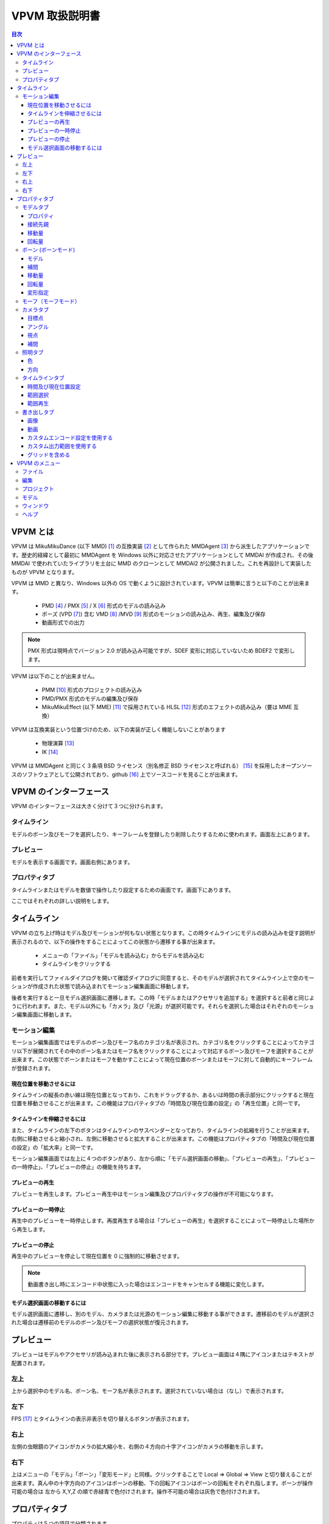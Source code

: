================
VPVM 取扱説明書
================

.. contents:: 目次

VPVM とは
===========

VPVM は MikuMikuDance (以下 MMD) [#]_ の互換実装 [#]_ として作られた MMDAgent [#]_ から派生したアプリケーションです。歴史的経緯として最初に MMDAgent を Windows 以外に対応させたアプリケーションとして MMDAI が作成され、その後 MMDAI で使われていたライブラリを土台に MMD のクローンとして MMDAI2 が公開されました。これを再設計して実装したものが VPVM となります。

VPVM は MMD と異なり、Windows 以外の OS で動くように設計されています。VPVM は簡単に言うと以下のことが出来ます。

 - PMD [#]_ / PMX [#]_ / X [#]_ 形式のモデルの読み込み
 - ポーズ (VPD [#]_) 含む VMD [#]_ /MVD [#]_ 形式のモーションの読み込み、再生、編集及び保存
 - 動画形式での出力

.. note::
   PMX 形式は現時点でバージョン 2.0 が読み込み可能ですが、SDEF 変形に対応していないため BDEF2 で変形します。

VPVM は以下のことが出来ません。

 - PMM [#]_ 形式のプロジェクトの読み込み
 - PMD/PMX 形式のモデルの編集及び保存
 - MikuMikuEffect (以下 MME) [#]_ で採用されている HLSL [#]_ 形式のエフェクトの読み込み（要は MME 互換）

VPVM は互換実装という位置づけのため、以下の実装が正しく機能しないことがあります

 - 物理演算 [#]_
 - IK [#]_

VPVM は MMDAgent と同じく３条項 BSD ライセンス（別名修正 BSD ライセンスと呼ばれる） [#]_ を採用したオープンソースのソフトウェアとして公開されており、github [#]_ 上でソースコードを見ることが出来ます。

VPVM のインターフェース
=======================

VPVM のインターフェースは大きく分けて３つに分けられます。

タイムライン
-------------------------

モデルのボーン及びモーフを選択したり、キーフレームを登録したり削除したりするために使われます。画面左上にあります。

プレビュー
-------------------------

モデルを表示する画面です。画面右側にあります。

プロパティタブ
-------------------------

タイムラインまたはモデルを数値で操作したり設定するための画面です。画面下にあります。

ここではそれぞれの詳しい説明をします。

タイムライン
=============

VPVM の立ち上げ時はモデル及びモーションが何もない状態となります。この時タイムラインにモデルの読み込みを促す説明が表示されるので、以下の操作をすることによってこの状態から遷移する事が出来ます。

 - メニューの「ファイル」「モデルを読み込む」からモデルを読み込む
 - タイムラインをクリックする

前者を実行してファイルダイアログを開いて確認ダイアログに同意すると、そのモデルが選択されてタイムライン上で空のモーションが作成された状態で読み込まれてモーション編集画面に移動します。

後者を実行すると一旦モデル選択画面に遷移します。この時「モデルまたはアクセサリを追加する」を選択すると前者と同じように行われます。また、モデル以外にも「カメラ」及び「光源」が選択可能です。それらを選択した場合はそれぞれのモーション編集画面に移動します。

モーション編集
---------------

モーション編集画面ではモデルのボーン及びモーフ名のカテゴリ名が表示され、カテゴリ名をクリックすることによってカテゴリ以下が展開されてその中のボーン名またはモーフ名をクリックすることによって対応するボーン及びモーフを選択することが出来ます。この状態でボーンまたはモーフを動かすことによって現在位置のボーンまたはモーフに対して自動的にキーフレームが登録されます。

現在位置を移動させるには
~~~~~~~~~~~~~~~~~~~~~~~~~~~

タイムラインの縦長の赤い線は現在位置となっており、これをドラッグするか、あるいは時間の表示部分にクリックすると現在位置を移動させることが出来ます。この機能はプロパティタブの「時間及び現在位置の設定」の「再生位置」と同一です。

タイムラインを伸縮させるには
~~~~~~~~~~~~~~~~~~~~~~~~~~~

また、タイムラインの左下のボタンはタイムラインのサスペンダーとなっており、タイムラインの拡縮を行うことが出来ます。右側に移動させると縮小され、左側に移動させると拡大することが出来ます。この機能はプロパティタブの「時間及び現在位置の設定」の「拡大率」と同一です。

モーション編集画面では左上に４つのボタンがあり、左から順に「モデル選択画面の移動」、「プレビューの再生」、「プレビューの一時停止」、「プレビューの停止」の機能を持ちます。

プレビューの再生
~~~~~~~~~~~~~~~~~~~~~~~~~~~~~

プレビューを再生します。プレビュー再生中はモーション編集及びプロパティタブの操作が不可能になります。

プレビューの一時停止
~~~~~~~~~~~~~~~~~~~~~~~~~~~~~

再生中のプレビューを一時停止します。再度再生する場合は「プレビューの再生」を選択することによって一時停止した場所から再生します。

プレビューの停止
~~~~~~~~~~~~~~~~~~~~~~~~~~~~~

再生中のプレビューを停止して現在位置を 0 に強制的に移動させます。

.. note::
   動画書き出し時にエンコード中状態に入った場合はエンコードをキャンセルする機能に変化します。

モデル選択画面の移動するには
~~~~~~~~~~~~~~~~~~~~~~~~~~~

モデル選択画面に遷移し、別のモデル、カメラまたは光源のモーション編集に移動する事ができます。遷移前のモデルが選択された場合は遷移前のモデルのボーン及びモーフの選択状態が復元されます。

プレビュー
===========

プレビューはモデルやアクセサリが読み込まれた後に表示される部分です。プレビュー画面は４隅にアイコンまたはテキストが配置されます。

左上
-----------------

上から選択中のモデル名、ボーン名、モーフ名が表示されます。選択されていない場合は（なし）で表示されます。

左下
-----------------

FPS [#]_ とタイムラインの表示非表示を切り替えるボタンが表示されます。

右上
-----------------

左側の虫眼鏡のアイコンがカメラの拡大縮小を、右側の４方向の十字アイコンがカメラの移動を示します。

右下
-----------------

上はメニューの「モデル」「ボーン」「変形モード」と同様。クリックすることで Local => Global => View と切り替えることが出来ます。真ん中の十字方向のアイコンはボーンの移動、下の回転アイコンはボーンの回転をそれぞれ指します。ボーンが操作可能の場合は 左から X,Y,Z の順で赤緑青で色付けされます。操作不可能の場合は灰色で色付けされます。

プロパティタブ
===============

プロパティは５つの項目で分類されます。

 - モデル
 - カメラ
 - 照明
 - タイムライン
 - 書き出し

モデルタブ
-----------------

モデルタブは一番左側にある「タイプ」によって以下３つのモードに切り替えることが出来ます。

 - モデル
 - ボーン
 - モーフ

モデルタブはモデルまたはアクセサリの読み込み後に自動的に選択されます。モデルタブはアクセサリも同じ設定を利用するため、モデルタブにおいてアクセサリもモデルとみなします。

プロパティ
~~~~~~~~~~~~~~~~~~~~~

  :拡大率:
  モデルの拡大率を変更します。MMD との互換性をとるためモデルには 1.0 が、アクセサリには 10.0 がそれぞれ初期値に設定されます。

  :不透明度:
  モデルの不透明度を変更します。0.0 にすると完全に透過（＝非表示と同じ）されます。初期値は 1.0 が設定されます。

  :エッジ:
  エッジ [#]_ 幅を設定します。最大値である 2.0 にすると極太のエッジが表示され、0.0 にするとエッジが全く表示されなくなります。初期値は 1.0 が設定されます。

  :表示:
  モデルを表示するかを切り替えます。チェックを外すとモデルが非表示になります。

接続先親
~~~~~~~~~~~~~~~~~~~~~~~

現在選択されているモデルを他のモデルのボーンに追従するためのモデル及びボーンを選択します。親となるモデルとボーンを選択すると現在選択されているモデルがその親のモデルのボーンに対して動きを追従するようになります。

.. note:
   選択されているモデルのボーンを親とすることは出来ません。選択されているモデル**以外**のモデルのみが選択肢に表示されます。

移動量
~~~~~~~~~~~~~~~~~~~~~~~

モデルの基準移動量を設定します。これはモデルのボーンとは全く関係ない独立した値であり、プロジェクト内でのみ有効です。そのため、モーションファイルに保存時にも反映させる場合はモデルの「全ての親」[#]_ ボーンを利用する必要があります。

回転量
~~~~~~~~~~~~~~~~~~~~~~~

モデルの基準回転量を設定します。上記の「移動量」と同様にモデルのボーンとは全く関係ない独立した値であり、プロジェクト内でのみ有効です。そのため、モーションファイルに保存時にも反映させる場合はモデルの「全ての親」ボーンを利用する必要があります。

ボーン (ボーンモード)
---------------------

モデル
~~~~~~~~~~~~~~~~~~~~~~~

モデルの編集モードを指定します。編集モードは以下の３つが利用可能です。

.. note::
   移動及び回転のギズモで行った変形は右下のアイコンで操作した場合と結果が異なる場合があります（特にローカル軸変形）。

  :選択:
  現在選択中のモデルに対してボーンの接続情報を示すワイヤー表示が行われ、ボーンに対してクリックすると選択可能になります。

  :移動:
  移動用のギズモが表示され、そのギズモを用いてボーンを移動させることが出来ます。ボーンが移動不可能の場合選択できません。「スナップ付きのギズモを有効にする」を有効にすると一定の間隔で自動的にスナップが行われて補正されます。

  :回転:
  回転用のギズモが表示され、そのギズモを用いてボーンを回転させることが出来ます。ボーンが回転不可能の場合選択できません。

補間
~~~~~~~~~~~~~~~~~~~~~~~

登録されている２つのキーフレーム（適用されるのは前者のキーフレーム）の間のボーンの移動量及び回転量の補間を設定します。これを正しく用いることによって、モーションの緩急を表現したり、キーフレームの登録数を減らすことが可能です。

.. caution::
   補間は例外的にキーフレームに自動登録されないため、キーフレームに反映させるには「適用」をクリックする必要があります。

X1 と Y1 が現在選択中のキーフレームの開始基準値、X2 と Y2 が次のキーフレームの終端基準値を示します。初期値は (20, 20, 107, 107) が設定され、0 から 127 の間で設定可能です。タイプは以下の４つから選択可能です。

 - X 軸
 - Y 軸
 - Z 軸
 - 回転

設定がない場合は左側の補間グラフが示す通り線形補間で処理されます。

移動量
~~~~~~~~~~~~~~~~~~~~~~~

選択中のボーンの移動量を数値で直接操作します。移動モードが選択されている場合のみ表示されます。

回転量
~~~~~~~~~~~~~~~~~~~~~~~

選択中のボーンの回転量を数値で直接操作します。回転モードが選択されている場合のみ表示されます。

変形指定
~~~~~~~~~~~~~~~~~~~~~~~

変形方法を指定します。変形は「グローバル」、「ローカル」、「ビュー」の３つがあります。

  :グローバル:
  親子関係に依存しない変形を行います。主に位置を調整するときに使用します。

  :ローカル:
  親子関係に考慮した変形を行います。以下の条件を満たす場合は独自のローカル軸が適用されます。
   - PMX モデルでボーンに対してローカル変形が指定されている場合
   - PMD モデルでボーン名の後ろに「指」、「腕」、「ひじ」、「手首」がマッチする場合

.. note::
   独自のローカル軸が適用されるのはプレビュー画面右下のアイコンで操作されている場合のみです。ギズモから操作している場合は適用されません。

  :ビュー:
   カメラ視点からの変形を行います。

モーフ（モーフモード）
---------------------

モーフモードは左側のプルダウンにモーフのカテゴリ、右側のプルダウンにカテゴリ内の全てのモーフが表示されます。左側のモーフのカテゴリを選択すると右側の
モーフ一覧が自動的に構築されます。モーフ一覧からモーフを選択すると下のスライダーが操作可能になり、そのモーフをスライダーで変形させることが出来ます。

カメラタブ
-----------------

カメラタブはモデル選択画面のカメラを選択すると自動的に選択されます。

目標点
~~~~~~~~~~~~~~~~~~~

カメラが写す先となる点の位置を数値で設定します。初期値として (0.0, 10.0, 0.0) が設定されます。

アングル
~~~~~~~~~~~~~~~~~~~

カメラの角度を数値で設定します。数値は角度として解釈されます。初期値として (0.0, 0.0, 0.0) が設定されます。

視点
~~~~~~~~~~~~~~~~~~~

視点は「視野角」と「距離」の２つの項目を設定します。

  :視野角:カメラの視野角を数値で設定します。初期値として 27 が設定されます。
  :距離:カメラの目標点からカメラそのものの現在位置の距離を数値で設定します。初期値として 50 が設定されます。

補間
~~~~~~~~~~~~~~~~~~~

機能的にはボーンタブにある「補間」と同じですが、カメラの特性上選択可能なタイプが２つ追加されます。また、回転が「アングル」に変更されます。

 - 距離
 - 視野角

照明タブ
-----------------

照明タブはモデル選択画面の照明を選択すると自動的に選択されます。

色
~~~~~~~~~~~~~~~~~~~

照明色を数値で変更します。初期値として (0.6, 0.6, 0.6) が設定されます。

方向
~~~~~~~~~~~~~~~~~~~

照明の方向を設定します。初期値として (-0.5, -1.0, -0.5) が設定され、南東にある光源から北西に向かって光る形になります

.. note::
   照明位置は照明方向の逆の数値になります（初期値の場合はそれぞれの数値に -1 させることにより照明位置は 0.5, 1.0, 0.5 になる）。

タイムラインタブ
-----------------

タイムラインタブは名前の通り左上のタイムラインの設定を行います。

時間及び現在位置設定
~~~~~~~~~~~~~~~~~~~~~

  :時間長:
   タイムラインの長さを設定します。初期値は 10 分 (= 18000 キーフレーム) が設定されます。

  :再生位置:
  タイムラインの現在位置を設定します。初期値は 0 が設定されます。

  :拡大率:
  タイムラインの拡大縮小率を設定します。1.0 にすると秒単位で拡大した状態、0.01 にすると分単位で縮小した状態で表示されます。初期値は 1.0 が設定されます。	

  :時間（時：分：秒）で表示:
  これを有効にすることで「時間長」と「再生位置」がフレーム単位ではなく時間で表示されるようになります。ただし、モーションは１秒 30 フレームで計算されるため、基本的にはフレーム単位で計算したほうが正確です。初期値は無効で設定されます。

範囲選択
~~~~~~~~~~~~~~~~~~~~~

通常はボーンまたはモーフ毎にかつ１キーフレーム毎しか選択できませんが、範囲選択を使用するとボーン及びモーフかつ範囲内にある複数のキーフレームをまとめて選択することが出来ます。

  :開始位置:
  タイムラインにおける選択開始位置をキーフレーム単位で設定します。

  :終端位置:
  タイムラインにおける選択終端位置をキーフレーム単位で設定します。

  :表示しているトラックのみ選択:
  タイムラインにおいて表示されているボーンまたはモーフのトラックのみを選択するかどうかを設定します。無効にすると非表示関係なく全てのボーンまたはモーフが選択されます。

範囲再生
~~~~~~~~~~~~~~~~~~~~~

通常は最初のキーフレームから最後のキーフレームまでの範囲を再生しますが、範囲再生を使用するとモーションの動作確認で範囲内の一部分だけ再生することが出来ます。

  :開始位置:
  タイムラインにおける再生開始位置をキーフレーム単位で設定します。

  :終端位置:
  タイムラインにおける再生終了位置をキーフレーム単位で設定します。

  :ループ再生:
  ループ再生を有効にするかどうかを設定します。

書き出しタブ
-----------------

画像または動画を書き出しするための設定または書き出し実行を行います。

.. note::
   メニューにある書き出しは「書き出しタブ」の設定を利用します。そのため、書き出すパラメータを変更するには書き出しタブで設定を変更する必要があります。  

画像
~~~~~~~~~~~~~~~~~~~

画像ではプリセットのサイズ設定または「高さ」及び「幅」の数値直接指定の２つが利用可能です。プリセットは以下の４つの大きさが予め設定されています。いずれも 16:9 のアスペクト比となります。プリセットを無効にすると数値直接指定に変更されます。

 - 360p (640x360)
 - 480p (854x480)
 - 720p (1280x720)
 - 1080p (1920x1080)

「書き出し」ボタンをクリックすることによって現在のシーンがそのまま画像に出力されます。

.. note::
   透過付きで出力することも可能ですが、その場合はグローバル設定で「透過を有効」にした上で PNG 形式で出力する必要があります（BMP 形式だと透過なしで保存される）

動画
~~~~~~~~~~~~~~~~~~~

動画では「画像」の大きさ設定を利用してエンコード設定及び出力範囲を指定します。

カスタムエンコード設定を使用する
~~~~~~~~~~~~~~~~~~~~~~~~~~~~~~~

書き出し設定は初期値で「動画形式」が PNG かつフレーム形式が BMP で設定されますが、これにチェックを入れることで変更することが可能です。出力される動画はいずれも中間出力でそのままでは再生出来ないため、動画投稿サイトに投稿するためには H.264 などの動画形式にエンコードする必要があります。

.. warning::
   動画出力はディスク消費が激しく、思わぬディスク枯渇を引き起こすため最低でも 数十GB の空き容量を確保したほうが良いです。

動画形式

  :PNG:
  PNG 形式の動画で出力します。AVI の場合再生できない場合があります。

  :UtVideo RGBA:
  UtVideo [#]_ の RGBA フォーマットで圧縮して出力します。

  :UtVideo YUV422:
  UtVideo の YUV422 フォーマットで圧縮して出力します。

  :UtVideo YUV420:
  UtVideo の YUV420 フォーマットで圧縮して出力します。

.. note::
   UtVideo 形式の動画を再生するには別途 UtVideo のデコーダが必要です。

フレーム形式

  :BMP:
  中間保存画像形式に BMP を使用して出力します。圧縮なしで出力されるため書き出しが PNG に比べて高速な点が長所ですが、ディスク消費が大きいのが短所です。

  :PNG:
  中間保存画像形式に PNG を使用して出力します。圧縮して出力されるためディスク消費が PNG に比べて抑えられますが、書き出しが遅くなるのが短所です。

カスタム出力範囲を使用する
~~~~~~~~~~~~~~~~~~~~~~~~~~~~~~~

出力する範囲を指定された範囲のみにして出力します。タイムラインの範囲選択及び範囲再生と同様です。

グリッドを含める
~~~~~~~~~~~~~~~~~~~~~~~~~~~~~~~

VPVM のメニュー
===============

ファイル
-----------------

 - 新規プロジェクト
 - 新規モーション
 - プロジェクトを開く
 - モデルまたはアクセサリを追加
 - 現在選択中のモデルのモーションを読み込む
 - カメラモーションを読み込む
 - ポーズを読み込む
 - オーディオの読み込み
 - 背景動画を設定する
 - プロジェクトを保存する
 - プロジェクトを名前つけて保存
 - モデルモーションを保存
 - 名前をつけ	てモデルモーションを保存
 - 画像を書き出す
 - 動画を書き出す

編集
-----------------

 - キーフレームを選択
 - キーフレームを削除
 - ロック状態を切り替え
 - 可視状態を切り替え
 - コピー
 - ペースト
 - 反転ペースト
 - カット
 - 巻き戻し
 - やり直し

プロジェクト
-----------------

 - 再生
 - 一時停止
 - 停止
 - ループ再生を有効にする
 - カメラプリセット
 - カメラをリセット
 - 照明をリセット
 - 次の再生位置
 - 前の再生位置
 - プロジェクト設定

モデル
-----------------

 - ボーン
 - モーフ
 - エフェクト
 - 現在のモデルを削除

ウィンドウ
-----------------

 - タイムラインを切り離す
 - プロパティパネルの表示を切り替える

ヘルプ
-----------------

 - 設定
 - VPVM について
 - Qt について

.. [#] http://www.geocities.jp/higuchuu4/index.htm
.. [#] 互換実装は数多くあるが、そのひとつ MikuMikuMoving (https://sites.google.com/sites/mikumikumoving/) は後ろの脚注で説明するためここに脚注をいれた。
.. [#] http://mmdagent.jp/
.. [#] Polygon Model Data の略で MikuMikuDance の標準モデルフォーマットのひとつ。詳細は非公開だが、リバースエンジニアリングにより互換実装はこのファイルが読み込める。
.. [#] Polygon Model Extended の略で PMD をさらに拡張したモデルのフォーマット。制約有りだが仕様は公開されている。2.0 と 2.1 の２つのバージョンがあり、VPVM は現時点で前者のみ対応。
.. [#] DirectX Mesh という DirectX 特有のモデルフォーマット。DirectX9 まではこのモデルフォーマットが読み込めたが、DirectX10 以降から読み込み機能が削除されてしまった。VPVM は assimp と呼ばれるライブラリを使って対応している。
.. [#] VOCALOID Pose Data の略で MikuMikuDance の標準ポーズフォーマット。PMD/VMD と異なり、テキスト形式で記述される。MikuMikuDance  はボーンの情報しか保存されないが、MikuMikuMoving はさらにモーフの情報を保存する。VPVM は の略で、MikuMikuMoving と同じようにボーン及びモーフ両方共対応する。
.. [#] VOCALOID Motion Data の略で MikuMikuDance の標準モーションフォーマット。PMD と同じく詳細は非公開だがリバースエンジニアリングにより互換実装はこのファイルが読める。
.. [#] Motion Vector Data の略で、MikuMikuMoving が採用する拡張モーションフォーマット。VMD の弱点であるボーン名制限がなく、高い FPS かつ長時間のモーションを作成することが出来るように設計されている。
.. [#] Polygon Movie Maker の略で、MikuMikuDance のプロジェクトフォーマット。詳細は非公開。
.. [#] (TODO: MME のリンク)
.. [#] DirectX が採用するエフェクトのフォーマット。MMDAI2 はかつてこれを Cg で対応しようとしたが Cg と HLSL は完全な互換性を持っておらず、かつプロプライエタリなソフトウェアのため自分で修正出来ないという問題を抱えていた。
.. [#] 物理現象をシミュレートするための処理。MMD と同じく Bullet Physics (http://bulletphysics.org) を用いて演算しているが、採用しているバージョンが異なるため同一結果にはならない
.. [#] Inverse Kinematics の略で、逆運動と称される。足などで採用され、これを正しく用いると自動的に他のボーンの回転処理が計算されるためモーション作成の労力が大幅に減るが、正しく動作しなかった場合はボーン破錠が発生して修正コストが大きくなる。それ以外のボーンは Forward Kinematics こと順運動で処理される。	
.. [#] http://sourceforge.jp/projects/opensource/wiki/licenses%2Fnew_BSD_license
.. [#] https://github.com/hkrn/MMDAI/
.. [#] Frames Per Seconds の略で、一秒間に表示されたフレーム数を指す。通常 60 FPS で維持され、下がる場合はグラフィックボードの限界を示す。
.. [#] モデルにつけられる輪郭であり、これをつけることによってアニメ調らしさを強調することが出来る。
.. [#] 名前通り全てのボーンの親で、モデルの絶対位置及び回転量を設定するために使われる。MikuMikuDance の標準モデルでは「センターボーン」が基準なため、モデル全体を移動または回転させるにはセンターバイアスの設定が必要。最近のモデルは「全ての親」ボーンが標準で入っている事が多い。
.. [#] 可逆圧縮形式の動画コーデックで、H.264 などの最終出力前の中間出力として使われる。
